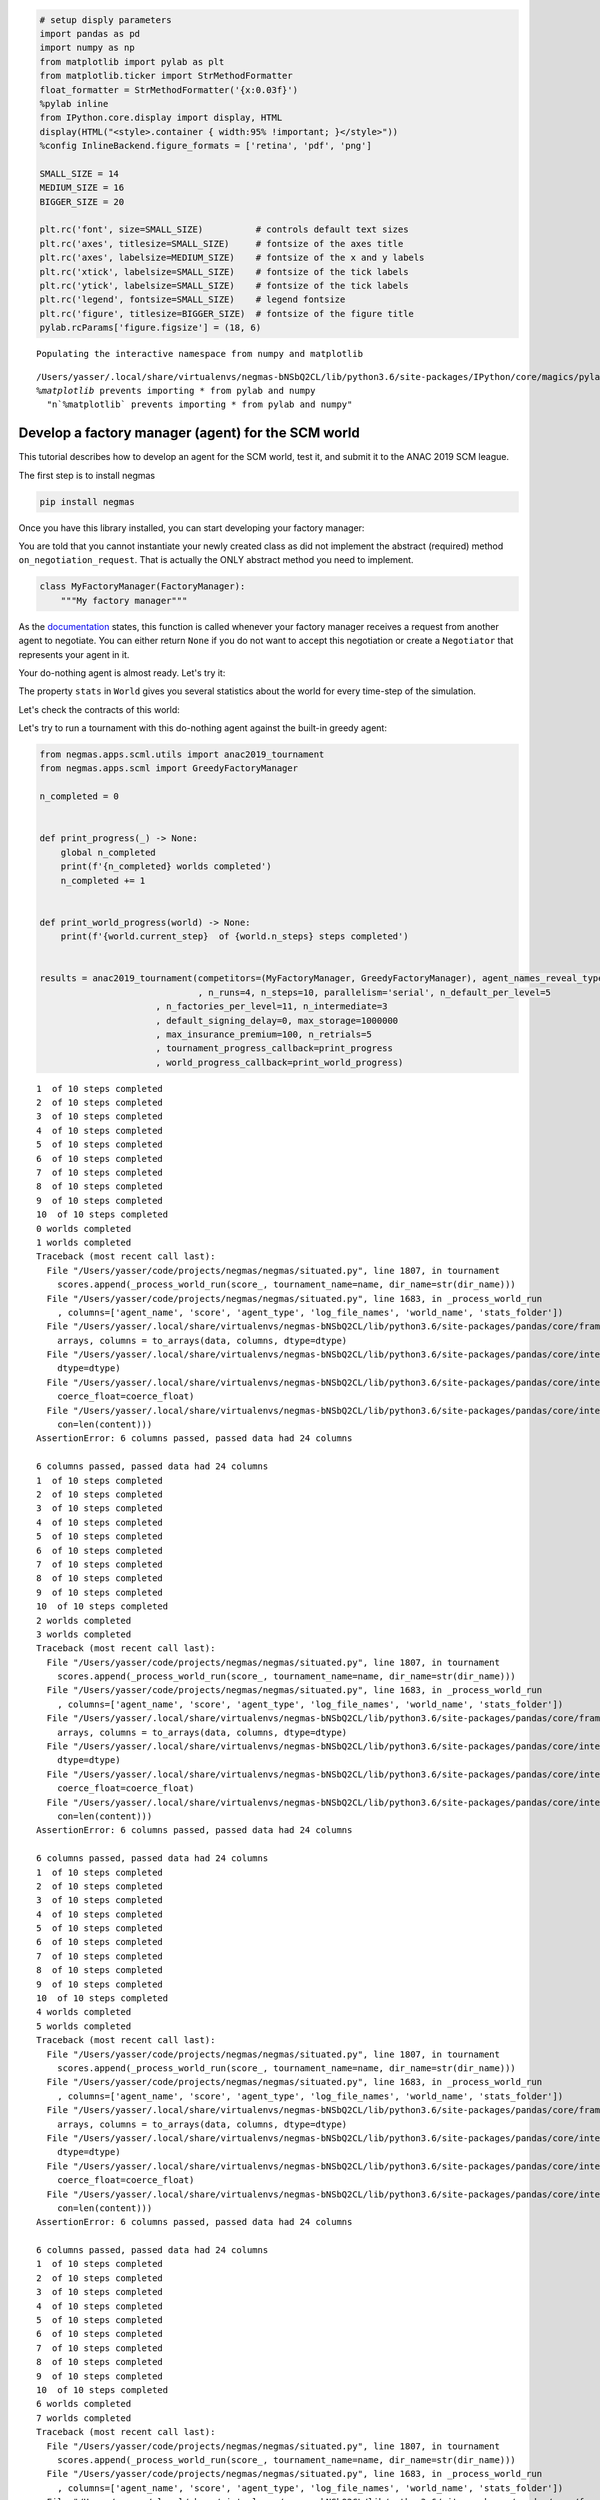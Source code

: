 
.. code:: ipython3

    # setup disply parameters
    import pandas as pd
    import numpy as np
    from matplotlib import pylab as plt
    from matplotlib.ticker import StrMethodFormatter
    float_formatter = StrMethodFormatter('{x:0.03f}')
    %pylab inline
    from IPython.core.display import display, HTML
    display(HTML("<style>.container { width:95% !important; }</style>"))
    %config InlineBackend.figure_formats = ['retina', 'pdf', 'png']
    
    SMALL_SIZE = 14
    MEDIUM_SIZE = 16
    BIGGER_SIZE = 20
    
    plt.rc('font', size=SMALL_SIZE)          # controls default text sizes
    plt.rc('axes', titlesize=SMALL_SIZE)     # fontsize of the axes title
    plt.rc('axes', labelsize=MEDIUM_SIZE)    # fontsize of the x and y labels
    plt.rc('xtick', labelsize=SMALL_SIZE)    # fontsize of the tick labels
    plt.rc('ytick', labelsize=SMALL_SIZE)    # fontsize of the tick labels
    plt.rc('legend', fontsize=SMALL_SIZE)    # legend fontsize
    plt.rc('figure', titlesize=BIGGER_SIZE)  # fontsize of the figure title
    pylab.rcParams['figure.figsize'] = (18, 6)


.. parsed-literal::

    Populating the interactive namespace from numpy and matplotlib


.. parsed-literal::

    /Users/yasser/.local/share/virtualenvs/negmas-bNSbQ2CL/lib/python3.6/site-packages/IPython/core/magics/pylab.py:160: UserWarning: pylab import has clobbered these variables: ['plt']
    `%matplotlib` prevents importing * from pylab and numpy
      "\n`%matplotlib` prevents importing * from pylab and numpy"




.. raw:: html

    <style>.container { width:95% !important; }</style>



Develop a factory manager (agent) for the SCM world
---------------------------------------------------

This tutorial describes how to develop an agent for the SCM world, test
it, and submit it to the ANAC 2019 SCM league.

The first step is to install negmas

.. code:: bash

    pip install negmas

Once you have this library installed, you can start developing your
factory manager:

You are told that you cannot instantiate your newly created class as did
not implement the abstract (required) method ``on_negotiation_request``.
That is actually the ONLY abstract method you need to implement.

.. code:: ipython3

    class MyFactoryManager(FactoryManager):
        """My factory manager"""

As the
`documentation <http://www.yasserm.com/negmas/negmas.apps.scml.html?highlight=on_negotiation_request#negmas.apps.scml.SCMLAgent.on_negotiation_request>`__
states, this function is called whenever your factory manager receives a
request from another agent to negotiate. You can either return ``None``
if you do not want to accept this negotiation or create a ``Negotiator``
that represents your agent in it.

Your do-nothing agent is almost ready. Let's try it:

The property ``stats`` in ``World`` gives you several statistics about
the world for every time-step of the simulation.

Let's check the contracts of this world:

Let's try to run a tournament with this do-nothing agent against the
built-in greedy agent:



.. code:: ipython3

    from negmas.apps.scml.utils import anac2019_tournament
    from negmas.apps.scml import GreedyFactoryManager
    
    n_completed = 0
    
    
    def print_progress(_) -> None:
        global n_completed
        print(f'{n_completed} worlds completed')
        n_completed += 1
    
    
    def print_world_progress(world) -> None:
        print(f'{world.current_step}  of {world.n_steps} steps completed')    
    
    
    results = anac2019_tournament(competitors=(MyFactoryManager, GreedyFactoryManager), agent_names_reveal_type=True
                                  , n_runs=4, n_steps=10, parallelism='serial', n_default_per_level=5
                          , n_factories_per_level=11, n_intermediate=3
                          , default_signing_delay=0, max_storage=1000000
                          , max_insurance_premium=100, n_retrials=5
                          , tournament_progress_callback=print_progress
                          , world_progress_callback=print_world_progress)


.. parsed-literal::

    1  of 10 steps completed
    2  of 10 steps completed
    3  of 10 steps completed
    4  of 10 steps completed
    5  of 10 steps completed
    6  of 10 steps completed
    7  of 10 steps completed
    8  of 10 steps completed
    9  of 10 steps completed
    10  of 10 steps completed
    0 worlds completed
    1 worlds completed
    Traceback (most recent call last):
      File "/Users/yasser/code/projects/negmas/negmas/situated.py", line 1807, in tournament
        scores.append(_process_world_run(score_, tournament_name=name, dir_name=str(dir_name)))
      File "/Users/yasser/code/projects/negmas/negmas/situated.py", line 1683, in _process_world_run
        , columns=['agent_name', 'score', 'agent_type', 'log_file_names', 'world_name', 'stats_folder'])
      File "/Users/yasser/.local/share/virtualenvs/negmas-bNSbQ2CL/lib/python3.6/site-packages/pandas/core/frame.py", line 435, in __init__
        arrays, columns = to_arrays(data, columns, dtype=dtype)
      File "/Users/yasser/.local/share/virtualenvs/negmas-bNSbQ2CL/lib/python3.6/site-packages/pandas/core/internals/construction.py", line 404, in to_arrays
        dtype=dtype)
      File "/Users/yasser/.local/share/virtualenvs/negmas-bNSbQ2CL/lib/python3.6/site-packages/pandas/core/internals/construction.py", line 436, in _list_to_arrays
        coerce_float=coerce_float)
      File "/Users/yasser/.local/share/virtualenvs/negmas-bNSbQ2CL/lib/python3.6/site-packages/pandas/core/internals/construction.py", line 492, in _convert_object_array
        con=len(content)))
    AssertionError: 6 columns passed, passed data had 24 columns
    
    6 columns passed, passed data had 24 columns
    1  of 10 steps completed
    2  of 10 steps completed
    3  of 10 steps completed
    4  of 10 steps completed
    5  of 10 steps completed
    6  of 10 steps completed
    7  of 10 steps completed
    8  of 10 steps completed
    9  of 10 steps completed
    10  of 10 steps completed
    2 worlds completed
    3 worlds completed
    Traceback (most recent call last):
      File "/Users/yasser/code/projects/negmas/negmas/situated.py", line 1807, in tournament
        scores.append(_process_world_run(score_, tournament_name=name, dir_name=str(dir_name)))
      File "/Users/yasser/code/projects/negmas/negmas/situated.py", line 1683, in _process_world_run
        , columns=['agent_name', 'score', 'agent_type', 'log_file_names', 'world_name', 'stats_folder'])
      File "/Users/yasser/.local/share/virtualenvs/negmas-bNSbQ2CL/lib/python3.6/site-packages/pandas/core/frame.py", line 435, in __init__
        arrays, columns = to_arrays(data, columns, dtype=dtype)
      File "/Users/yasser/.local/share/virtualenvs/negmas-bNSbQ2CL/lib/python3.6/site-packages/pandas/core/internals/construction.py", line 404, in to_arrays
        dtype=dtype)
      File "/Users/yasser/.local/share/virtualenvs/negmas-bNSbQ2CL/lib/python3.6/site-packages/pandas/core/internals/construction.py", line 436, in _list_to_arrays
        coerce_float=coerce_float)
      File "/Users/yasser/.local/share/virtualenvs/negmas-bNSbQ2CL/lib/python3.6/site-packages/pandas/core/internals/construction.py", line 492, in _convert_object_array
        con=len(content)))
    AssertionError: 6 columns passed, passed data had 24 columns
    
    6 columns passed, passed data had 24 columns
    1  of 10 steps completed
    2  of 10 steps completed
    3  of 10 steps completed
    4  of 10 steps completed
    5  of 10 steps completed
    6  of 10 steps completed
    7  of 10 steps completed
    8  of 10 steps completed
    9  of 10 steps completed
    10  of 10 steps completed
    4 worlds completed
    5 worlds completed
    Traceback (most recent call last):
      File "/Users/yasser/code/projects/negmas/negmas/situated.py", line 1807, in tournament
        scores.append(_process_world_run(score_, tournament_name=name, dir_name=str(dir_name)))
      File "/Users/yasser/code/projects/negmas/negmas/situated.py", line 1683, in _process_world_run
        , columns=['agent_name', 'score', 'agent_type', 'log_file_names', 'world_name', 'stats_folder'])
      File "/Users/yasser/.local/share/virtualenvs/negmas-bNSbQ2CL/lib/python3.6/site-packages/pandas/core/frame.py", line 435, in __init__
        arrays, columns = to_arrays(data, columns, dtype=dtype)
      File "/Users/yasser/.local/share/virtualenvs/negmas-bNSbQ2CL/lib/python3.6/site-packages/pandas/core/internals/construction.py", line 404, in to_arrays
        dtype=dtype)
      File "/Users/yasser/.local/share/virtualenvs/negmas-bNSbQ2CL/lib/python3.6/site-packages/pandas/core/internals/construction.py", line 436, in _list_to_arrays
        coerce_float=coerce_float)
      File "/Users/yasser/.local/share/virtualenvs/negmas-bNSbQ2CL/lib/python3.6/site-packages/pandas/core/internals/construction.py", line 492, in _convert_object_array
        con=len(content)))
    AssertionError: 6 columns passed, passed data had 24 columns
    
    6 columns passed, passed data had 24 columns
    1  of 10 steps completed
    2  of 10 steps completed
    3  of 10 steps completed
    4  of 10 steps completed
    5  of 10 steps completed
    6  of 10 steps completed
    7  of 10 steps completed
    8  of 10 steps completed
    9  of 10 steps completed
    10  of 10 steps completed
    6 worlds completed
    7 worlds completed
    Traceback (most recent call last):
      File "/Users/yasser/code/projects/negmas/negmas/situated.py", line 1807, in tournament
        scores.append(_process_world_run(score_, tournament_name=name, dir_name=str(dir_name)))
      File "/Users/yasser/code/projects/negmas/negmas/situated.py", line 1683, in _process_world_run
        , columns=['agent_name', 'score', 'agent_type', 'log_file_names', 'world_name', 'stats_folder'])
      File "/Users/yasser/.local/share/virtualenvs/negmas-bNSbQ2CL/lib/python3.6/site-packages/pandas/core/frame.py", line 435, in __init__
        arrays, columns = to_arrays(data, columns, dtype=dtype)
      File "/Users/yasser/.local/share/virtualenvs/negmas-bNSbQ2CL/lib/python3.6/site-packages/pandas/core/internals/construction.py", line 404, in to_arrays
        dtype=dtype)
      File "/Users/yasser/.local/share/virtualenvs/negmas-bNSbQ2CL/lib/python3.6/site-packages/pandas/core/internals/construction.py", line 436, in _list_to_arrays
        coerce_float=coerce_float)
      File "/Users/yasser/.local/share/virtualenvs/negmas-bNSbQ2CL/lib/python3.6/site-packages/pandas/core/internals/construction.py", line 492, in _convert_object_array
        con=len(content)))
    AssertionError: 6 columns passed, passed data had 24 columns
    
    6 columns passed, passed data had 24 columns


::


    ---------------------------------------------------------------------------

    ValueError                                Traceback (most recent call last)

    <ipython-input-10-abc3c69dddff> in <module>
         21                       , max_insurance_premium=100, n_retrials=5
         22                       , tournament_progress_callback=print_progress
    ---> 23                       , world_progress_callback=print_world_progress)
    

    ~/code/projects/negmas/negmas/apps/scml/utils.py in anac2019_tournament(competitors, randomize, agent_names_reveal_type, n_runs, tournament_path, total_timeout, parallelism, scheduler_ip, scheduler_port, tournament_progress_callback, world_progress_callback, name, **kwargs)
        168                       , tournament_progress_callback=tournament_progress_callback
        169                       , world_progress_callback=world_progress_callback, name=name
    --> 170                       , world_generator=anac2019_world, score_calculator=balance_calculator, **kwargs)
    

    ~/code/projects/negmas/negmas/situated.py in tournament(competitors, world_generator, score_calculator, randomize, agent_names_reveal_type, n_runs, tournament_path, total_timeout, parallelism, scheduler_ip, scheduler_port, tournament_progress_callback, world_progress_callback, name, **kwargs)
       1847                 print(e)
       1848 
    -> 1849     scores: pd.DataFrame = pd.concat(scores, ignore_index=True)
       1850     scores = pd.DataFrame(data=scores)
       1851     scores.to_csv(scores_file, index_label='index')


    ~/.local/share/virtualenvs/negmas-bNSbQ2CL/lib/python3.6/site-packages/pandas/core/reshape/concat.py in concat(objs, axis, join, join_axes, ignore_index, keys, levels, names, verify_integrity, sort, copy)
        226                        keys=keys, levels=levels, names=names,
        227                        verify_integrity=verify_integrity,
    --> 228                        copy=copy, sort=sort)
        229     return op.get_result()
        230 


    ~/.local/share/virtualenvs/negmas-bNSbQ2CL/lib/python3.6/site-packages/pandas/core/reshape/concat.py in __init__(self, objs, axis, join, join_axes, keys, levels, names, ignore_index, verify_integrity, copy, sort)
        260 
        261         if len(objs) == 0:
    --> 262             raise ValueError('No objects to concatenate')
        263 
        264         if keys is None:


    ValueError: No objects to concatenate


You can see the scores that each individual factory manager got:

.. code:: ipython3

    results.scores.head()

You can also check the total scores for each factory manager type:

.. code:: ipython3

    results.total_scores

If you want, you can check if these differences are statistically
significant using a t-test:

.. code:: ipython3

    results.ttest

So the greedy factory manager is better than the do-nothing factory
manager getting a total score of 2878 compared with only 367 for the
do-nothing factory manager. Moreover, this difference is statistically
significant as the p-value is 0.041 < 0.05.

Or, let's just find out who was the winner:

.. code:: ipython3

    results.winner

and what was its to score:

.. code:: ipython3

    results.winner_score

Now, you completed the development of your factory manager, tested it by
running it in worlds and tournaments, what exactly should you do to
participate in the SCM league @ ANAC 2019:

You need to submit the following items:

-  Names of all members of the team with their affiliations and email
   addresses
-  Either a single python file with the whole implementation of your
   agent with any supporting code or a zip file with a single folder
   containing your code. In the later case, you will need to indicate
   the class name of your factory manager. Any factory manager names are
   accepted except (Insurance, Bank, MFactoryManager, CFactoryManager).
-  A 2-pages academic report about your factory manager. Please check
   the submission website for details about this report.

That is it folks! You can now start developing your own factory manager.
Have fun.


Download :download:`Notebook<notebooks/07.develop_scml_agent.ipynb>`.



